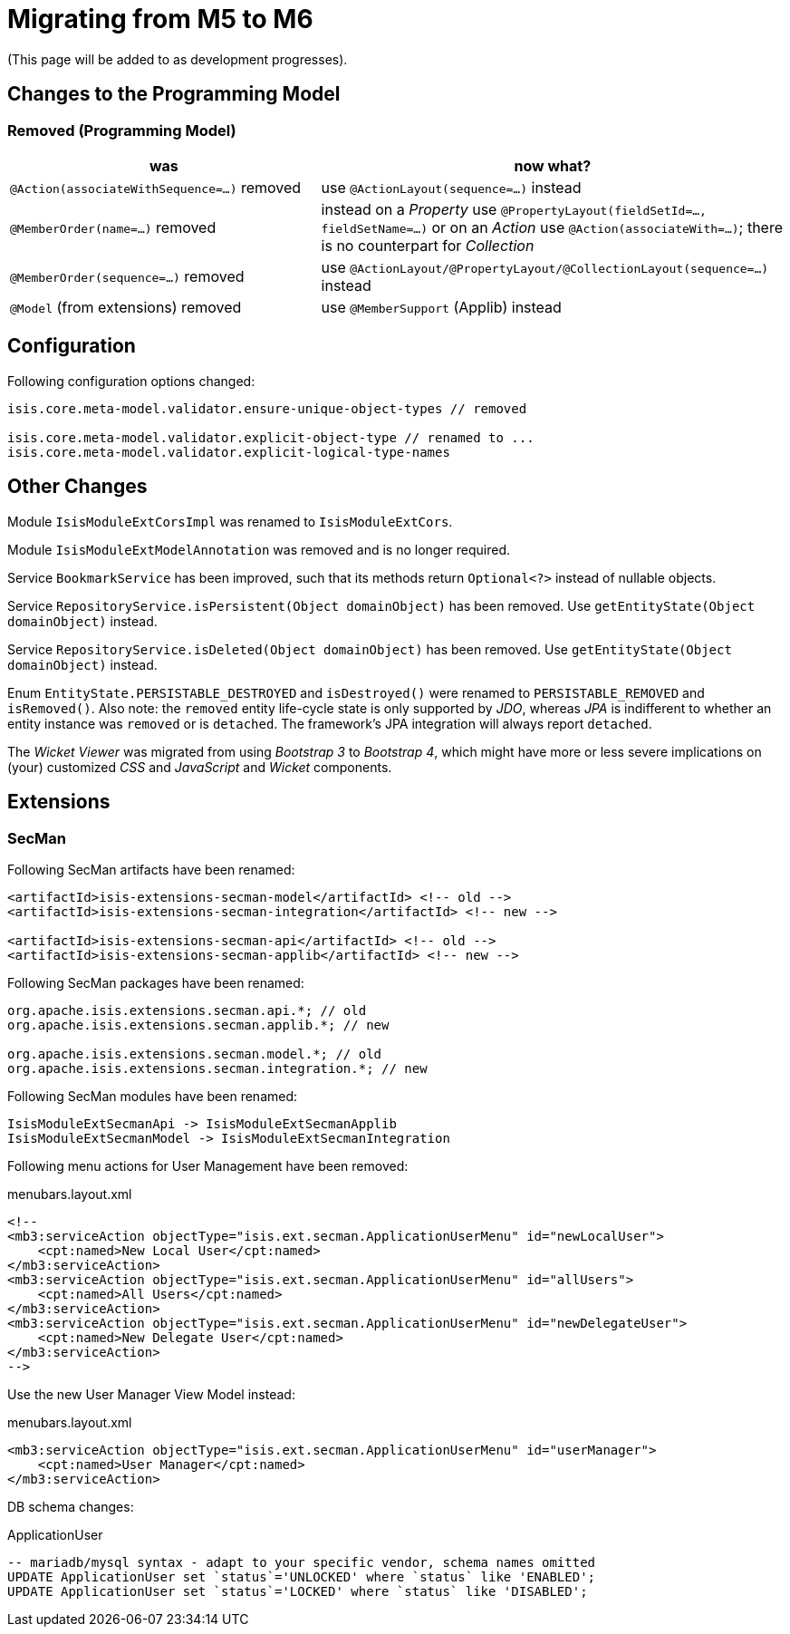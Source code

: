 = Migrating from M5 to M6

:Notice: Licensed to the Apache Software Foundation (ASF) under one or more contributor license agreements. See the NOTICE file distributed with this work for additional information regarding copyright ownership. The ASF licenses this file to you under the Apache License, Version 2.0 (the "License"); you may not use this file except in compliance with the License. You may obtain a copy of the License at. http://www.apache.org/licenses/LICENSE-2.0 . Unless required by applicable law or agreed to in writing, software distributed under the License is distributed on an "AS IS" BASIS, WITHOUT WARRANTIES OR  CONDITIONS OF ANY KIND, either express or implied. See the License for the specific language governing permissions and limitations under the License.
:page-partial:


(This page will be added to as development progresses).

== Changes to the Programming Model

=== Removed (Programming Model)

[cols="2a,3a", options="header"]

|===

| was
| now what?

| `@Action(associateWithSequence=...)` removed
| use `@ActionLayout(sequence=...)` instead

| `@MemberOrder(name=...)` removed
| instead on a _Property_ use `@PropertyLayout(fieldSetId=..., fieldSetName=...)` 
or on an _Action_ use `@Action(associateWith=...)`; 
there is no counterpart for _Collection_ 

| `@MemberOrder(sequence=...)` removed
| use `@ActionLayout/@PropertyLayout/@CollectionLayout(sequence=...)` instead

| `@Model` (from extensions) removed
| use `@MemberSupport`  (Applib) instead

|===

== Configuration

Following configuration options changed:
[source,java]
----
isis.core.meta-model.validator.ensure-unique-object-types // removed

isis.core.meta-model.validator.explicit-object-type // renamed to ...
isis.core.meta-model.validator.explicit-logical-type-names 
----

== Other Changes

Module `IsisModuleExtCorsImpl` was renamed to `IsisModuleExtCors`. 

Module `IsisModuleExtModelAnnotation` was removed and is no longer required.

Service `BookmarkService` has been improved, such that its methods return `Optional<?>` instead of nullable objects. 

Service `RepositoryService.isPersistent(Object domainObject)` has been removed. Use `getEntityState(Object domainObject)` instead.

Service `RepositoryService.isDeleted(Object domainObject)` has been removed. Use `getEntityState(Object domainObject)` instead.

Enum `EntityState.PERSISTABLE_DESTROYED` and `isDestroyed()` were renamed to `PERSISTABLE_REMOVED` and `isRemoved()`. Also note: the `removed` entity life-cycle state is only supported by _JDO_, 
whereas _JPA_ is indifferent to whether an entity instance was `removed` or is `detached`. The framework's JPA integration will always report `detached`.    


The _Wicket Viewer_ was migrated from using _Bootstrap 3_ to _Bootstrap 4_, which might have more or less severe implications on (your) customized _CSS_ and _JavaScript_ and _Wicket_ components. 

== Extensions

=== SecMan

Following SecMan artifacts have been renamed:
[source,xml]
----
<artifactId>isis-extensions-secman-model</artifactId> <!-- old --> 
<artifactId>isis-extensions-secman-integration</artifactId> <!-- new -->

<artifactId>isis-extensions-secman-api</artifactId> <!-- old -->
<artifactId>isis-extensions-secman-applib</artifactId> <!-- new -->
----

Following SecMan packages have been renamed:
[source,java]
----
org.apache.isis.extensions.secman.api.*; // old
org.apache.isis.extensions.secman.applib.*; // new

org.apache.isis.extensions.secman.model.*; // old
org.apache.isis.extensions.secman.integration.*; // new
----

Following SecMan modules have been renamed:
[source]
----
IsisModuleExtSecmanApi -> IsisModuleExtSecmanApplib
IsisModuleExtSecmanModel -> IsisModuleExtSecmanIntegration
----

Following menu actions for User Management have been removed:

[source,xml]
.menubars.layout.xml
----
<!--
<mb3:serviceAction objectType="isis.ext.secman.ApplicationUserMenu" id="newLocalUser">
    <cpt:named>New Local User</cpt:named>
</mb3:serviceAction>
<mb3:serviceAction objectType="isis.ext.secman.ApplicationUserMenu" id="allUsers">
    <cpt:named>All Users</cpt:named>
</mb3:serviceAction>
<mb3:serviceAction objectType="isis.ext.secman.ApplicationUserMenu" id="newDelegateUser">
    <cpt:named>New Delegate User</cpt:named>
</mb3:serviceAction>
-->
----

Use the new User Manager View Model instead:

[source,xml]
.menubars.layout.xml
----
<mb3:serviceAction objectType="isis.ext.secman.ApplicationUserMenu" id="userManager">
    <cpt:named>User Manager</cpt:named>
</mb3:serviceAction>
----      

DB schema changes:

[source,sql]
.ApplicationUser 
----
-- mariadb/mysql syntax - adapt to your specific vendor, schema names omitted
UPDATE ApplicationUser set `status`='UNLOCKED' where `status` like 'ENABLED';
UPDATE ApplicationUser set `status`='LOCKED' where `status` like 'DISABLED';
----

          
                